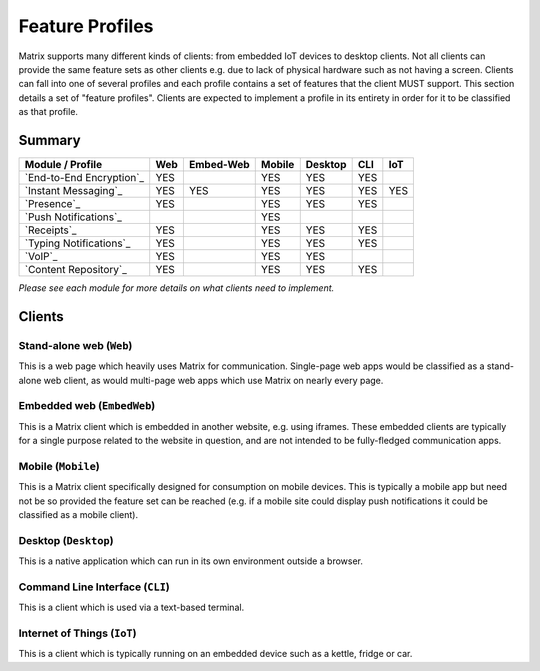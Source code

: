 Feature Profiles
================

.. sect:feature-profiles:

Matrix supports many different kinds of clients: from embedded IoT devices to
desktop clients. Not all clients can provide the same feature sets as other
clients e.g. due to lack of physical hardware such as not having a screen.
Clients can fall into one of several profiles and each profile contains a set
of features that the client MUST support. This section details a set of
"feature profiles". Clients are expected to implement a profile in its entirety
in order for it to be classified as that profile.

Summary
-------

============================ ===== =========== ======== ========= ===== =====
  Module / Profile            Web   Embed-Web   Mobile   Desktop   CLI   IoT
============================ ===== =========== ======== ========= ===== =====
 `End-to-End Encryption`_     YES                YES       YES     YES
 `Instant Messaging`_         YES    YES         YES       YES     YES   YES
 `Presence`_                  YES                YES       YES     YES
 `Push Notifications`_                           YES
 `Receipts`_                  YES                YES       YES     YES
 `Typing Notifications`_      YES                YES       YES     YES
 `VoIP`_                      YES                YES       YES
 `Content Repository`_        YES                YES       YES     YES
============================ ===== =========== ======== ========= ===== =====

*Please see each module for more details on what clients need to implement.*

.. _End-to-End Encryption: `module:e2e`_
.. _Instant Messaging: `module:im`_
.. _Presence: `module:presence`_
.. _Push Notifications: `module:push`_
.. _Receipts: `module:receipts`_
.. _Typing Notifications: `module:typing`_
.. _VoIP: `module:voip`_
.. _Content Repository: `module:content`_

Clients
-------

Stand-alone web (``Web``)
~~~~~~~~~~~~~~~~~~~~~~~~~

This is a web page which heavily uses Matrix for communication. Single-page web
apps would be classified as a stand-alone web client, as would multi-page web
apps which use Matrix on nearly every page.

Embedded web (``EmbedWeb``)
~~~~~~~~~~~~~~~~~~~~~~~~~~~

This is a Matrix client which is embedded in another website, e.g. using
iframes. These embedded clients are typically for a single purpose
related to the website in question, and are not intended to be fully-fledged
communication apps.

Mobile (``Mobile``)
~~~~~~~~~~~~~~~~~~~

This is a Matrix client specifically designed for consumption on mobile devices.
This is typically a mobile app but need not be so provided the feature set can
be reached (e.g. if a mobile site could display push notifications it could be
classified as a mobile client).

Desktop (``Desktop``)
~~~~~~~~~~~~~~~~~~~~~

This is a native application which can run in its own environment outside a
browser.

Command Line Interface (``CLI``)
~~~~~~~~~~~~~~~~~~~~~~~~~~~~~~~~

This is a client which is used via a text-based terminal.

Internet of Things (``IoT``)
~~~~~~~~~~~~~~~~~~~~~~~~~~~~

This is a client which is typically running on an embedded device such as a
kettle, fridge or car.

